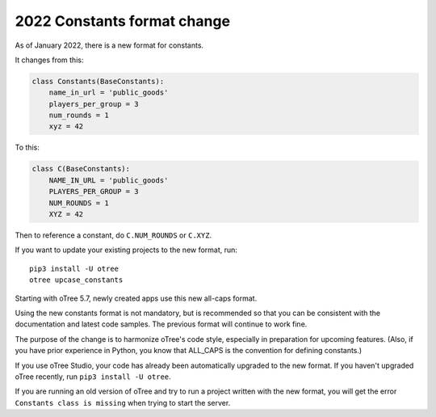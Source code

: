 .. _newconstants:

2022 Constants format change
============================

As of January 2022, there is a new format for constants.

It changes from this:

.. code-block:: python

    class Constants(BaseConstants):
        name_in_url = 'public_goods'
        players_per_group = 3
        num_rounds = 1
        xyz = 42

To this:

.. code-block:: python

    class C(BaseConstants):
        NAME_IN_URL = 'public_goods'
        PLAYERS_PER_GROUP = 3
        NUM_ROUNDS = 1
        XYZ = 42

Then to reference a constant, do ``C.NUM_ROUNDS`` or ``C.XYZ``.

If you want to update your existing projects to the new format,
run::

    pip3 install -U otree
    otree upcase_constants

Starting with oTree 5.7, newly created apps use this new all-caps format.

Using the new constants format is not mandatory, but is recommended so that you can be consistent with the documentation
and latest code samples. The previous format will continue to work fine.

The purpose of the change is to harmonize oTree's code style,
especially in preparation for upcoming features.
(Also, if you have prior experience in Python,
you know that ALL_CAPS is the convention for defining constants.)

If you use oTree Studio, your code has already been automatically upgraded to the new format.
If you haven't upgraded oTree recently, run ``pip3 install -U otree``.

If you are running an old version of oTree and try to run a project written with the new format,
you will get the error ``Constants class is missing`` when trying to start the server.